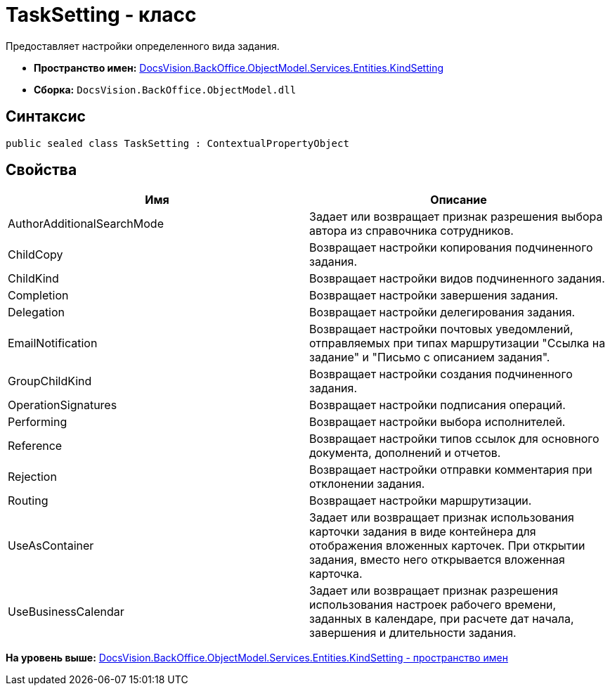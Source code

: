 = TaskSetting - класс

Предоставляет настройки определенного вида задания.

* [.keyword]*Пространство имен:* xref:KindSetting_NS.adoc[DocsVision.BackOffice.ObjectModel.Services.Entities.KindSetting]
* [.keyword]*Сборка:* [.ph .filepath]`DocsVision.BackOffice.ObjectModel.dll`

== Синтаксис

[source,pre,codeblock,language-csharp]
----
public sealed class TaskSetting : ContextualPropertyObject
----

== Свойства

[cols=",",options="header",]
|===
|Имя |Описание
|AuthorAdditionalSearchMode |Задает или возвращает признак разрешения выбора автора из справочника сотрудников.
|ChildCopy |Возвращает настройки копирования подчиненного задания.
|ChildKind |Возвращает настройки видов подчиненного задания.
|Completion |Возвращает настройки завершения задания.
|Delegation |Возвращает настройки делегирования задания.
|EmailNotification |Возвращает настройки почтовых уведомлений, отправляемых при типах маршрутизации "Ссылка на задание" и "Письмо с описанием задания".
|GroupChildKind |Возвращает настройки создания подчиненного задания.
|OperationSignatures |Возвращает настройки подписания операций.
|Performing |Возвращает настройки выбора исполнителей.
|Reference |Возвращает настройки типов ссылок для основного документа, дополнений и отчетов.
|Rejection |Возвращает настройки отправки комментария при отклонении задания.
|Routing |Возвращает настройки маршрутизации.
|UseAsContainer |Задает или возвращает признак использования карточки задания в виде контейнера для отображения вложенных карточек. При открытии задания, вместо него открывается вложенная карточка.
|UseBusinessCalendar |Задает или возвращает признак разрешения использования настроек рабочего времени, заданных в календаре, при расчете дат начала, завершения и длительности задания.
|===

*На уровень выше:* xref:../../../../../../../api/DocsVision/BackOffice/ObjectModel/Services/Entities/KindSetting/KindSetting_NS.adoc[DocsVision.BackOffice.ObjectModel.Services.Entities.KindSetting - пространство имен]
